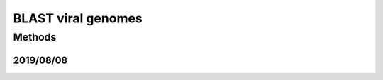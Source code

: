 *******************
BLAST viral genomes
*******************

Methods
=======

.. protocol::

   - Go to: https://www.ncbi.nlm.nih.gov/labs/virus/vssi/#/find-data/sequence

   - Do "Protein Search" for ``sequences/cas9.fa``

   - Download all results: ``viral_blast.fa``

2019/08/08
----------


